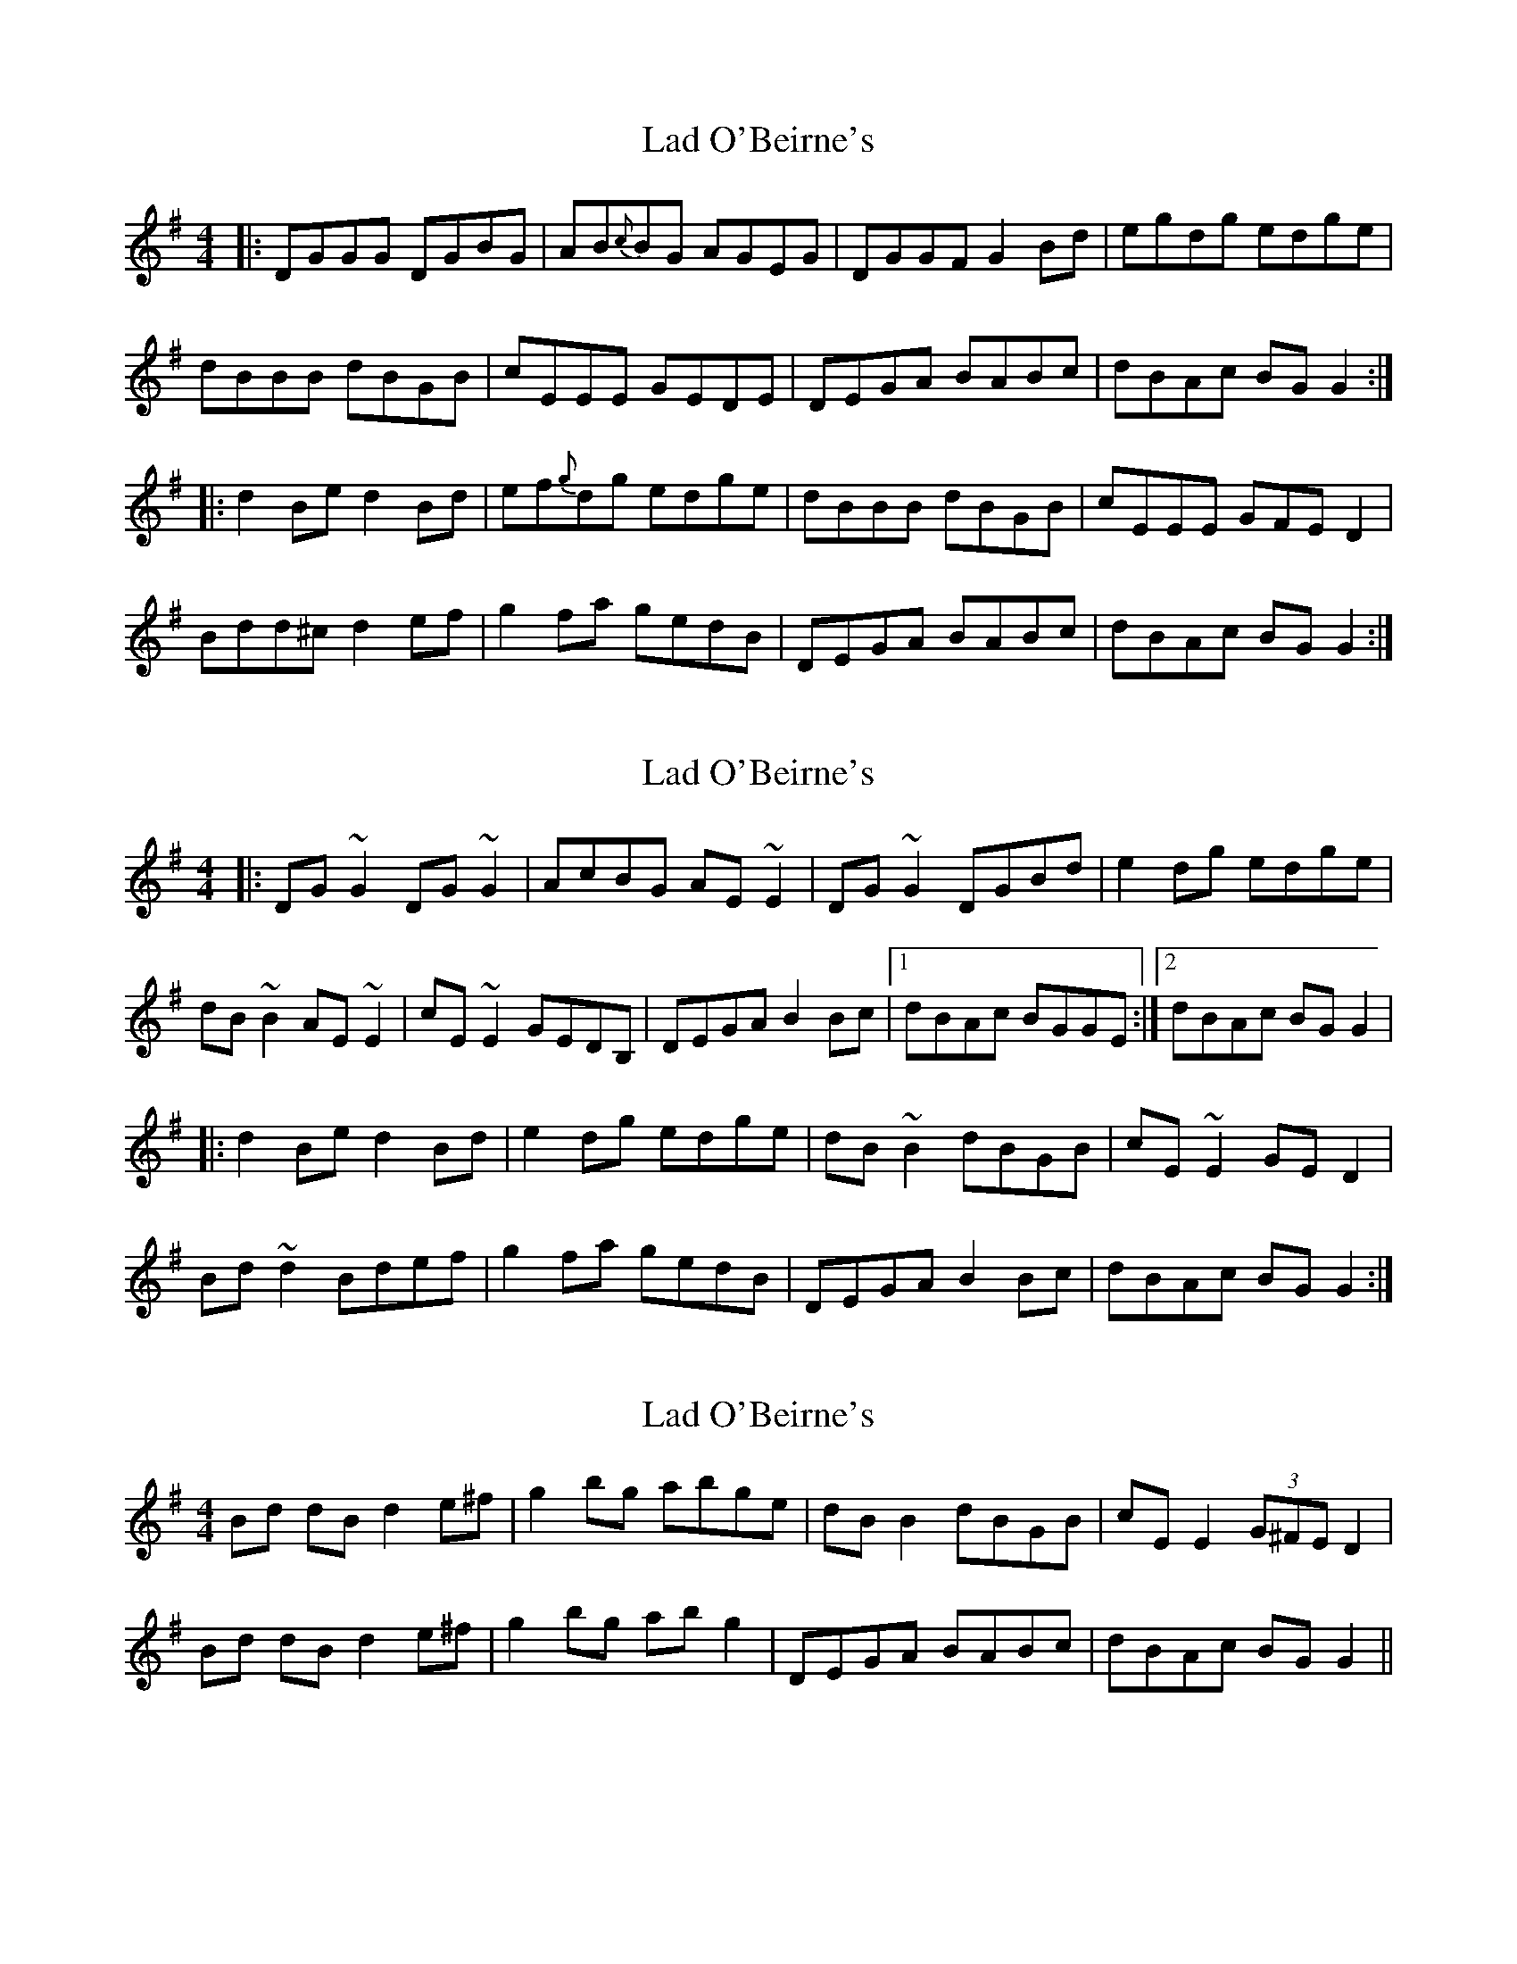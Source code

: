 X: 1
T: Lad O'Beirne's
Z: Josh Kane
S: https://thesession.org/tunes/406#setting406
R: reel
M: 4/4
L: 1/8
K: Gmaj
|: DGGG DGBG | AB{c}BG AGEG | DGGF G2Bd | egdg edge |
dBBB dBGB | cEEE GEDE | DEGA BABc | dBAc BGG2 :|
|: d2Be d2Bd | ef{g}dg edge | dBBB dBGB | cEEE GFED2 |
Bdd^c d2ef | g2fa gedB | DEGA BABc | dBAc BGG2 :|
X: 2
T: Lad O'Beirne's
Z: gian marco
S: https://thesession.org/tunes/406#setting13256
R: reel
M: 4/4
L: 1/8
K: Gmaj
|:DG~G2 DG~G2|AcBG AE~E2|DG~G2 DGBd|e2dg edge|dB~B2 AE~E2|cE~E2 GEDB,|DEGA B2Bc|1 dBAc BGGE:|2 dBAc BGG2||:d2Be d2Bd|e2dg edge|dB~B2 dBGB|cE~E2 GED2|Bd~d2 Bdef|g2fa gedB|DEGA B2Bc|dBAc BGG2:|
X: 3
T: Lad O'Beirne's
Z: Angebangsthedrum
S: https://thesession.org/tunes/406#setting13257
R: reel
M: 4/4
L: 1/8
K: Gmaj
Bd dB d2 e^f | g2 bg abge | dBB2 dBGB | cEE2 (3G^FE D2 |
Bd dB d2 e^f | g2 bg abg2 | DEGA BABc | dBAc BG G2 ||
X: 4
T: Lad O'Beirne's
Z: JACKB
S: https://thesession.org/tunes/406#setting28147
R: reel
M: 4/4
L: 1/8
K: Gmaj
|:DG G2 DGBG | BcBG AGEG | DGGF GABd | (3efg dg edge |
dB B2 GBdB | cE E2 GE D2 | DEGA B2 eB | dBAc BG G2 :||
|:Bdd^c d2 ef | g2 fg efge | dB B2 GBdB | cE E2 GE D2 |
Bdd^c d2 ef | g2 fg efge | DEGA B2 eB | dBAc BG G2 :||
X: 5
T: Lad O'Beirne's
Z: GaryAMartin
S: https://thesession.org/tunes/406#setting28248
R: reel
M: 4/4
L: 1/8
K: Gmaj
DG~G2 DGBG | AdBA AGEG | DGGF GABd | egdg edge |
dB~B2 dBGE | cE~E2 GEDB, | DEGA ~B2 Bc |[1 dBAd BAGE :|[2 dBAc BAGA||
Bdd^c ~d2Bd | egdg edge | dB~B2 dBGE | cE~E2 GEDd |
Bdd^c ~d2ef | ~g2gf gedB | DEGA BABc |[1 dBAd BAGA :|[2 dBAd BAGE|]
X: 6
T: Lad O'Beirne's
Z: gian marco
S: https://thesession.org/tunes/406#setting28592
R: reel
M: 4/4
L: 1/8
K: Gmaj
|:DG~G2 DGBG|AcBG AGEG |DG~G2 DG (3Bcd|egfg edge|
dB~B2 GBAc|cE~E2 GEDB,|DEGA B3c|1 dBAc BGGE:|2 dBAc BGG2|
|:d3c d2 (3Bcd|edgd edge|dB~B2 GBAB|cE~E2 GED2|
Bddc d2ef|~g2fa gedB|DEGA B2eB|dBAc BGG2:|
X: 7
T: Lad O'Beirne's
Z: Yooval
S: https://thesession.org/tunes/406#setting29226
R: reel
M: 4/4
L: 1/8
K: Gmaj
|:DGGF G2BG | (3ABc BG AGEG | DGGF GABd | egdg edge |
dB B2 GBdB | cE E2 GEDB, | DEGA B2 eB |1 dBAc BG GE :|2 dBAc BG GA|
|:Bdd^c d2 ef | g2 bg abge | dB B2 GBdB | cE E2 GE DB, |
Bdd^c d2 ef | g2 bg abge | DEGA B2 eB | dBAc BG G2 :||
